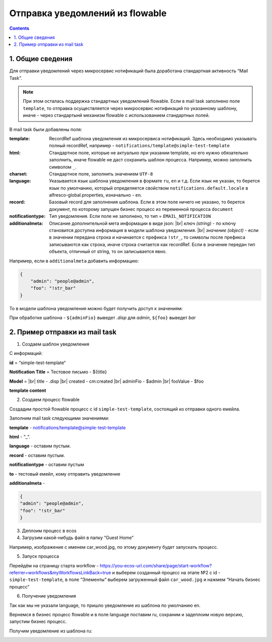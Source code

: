 *********************************
Отправка уведомлений из flowable
*********************************

.. contents::

1. Общие сведения
-----------------

Для отправки уведомлений через микросервис нотификаций была доработана стандартная активность “Mail Task”.

.. note:: 

    При этом осталась поддержка стандартных уведомлений flowable. Если в mail task заполнено поле ``template``, то отправка осуществляется через микросервис нотификаций по указанному шаблону, иначе - через стандартынй механизм flowable с использованием стандартных полей.

В mail task были добавлены поля:

:template: RecordRef шаблона уведомления из микросервиса нотификаций. Здесь необходимо указывать полный recordRef, например - ``notifications/template@simple-test-template``

:html: Стандартное поле, которые не актуально при указании template, но его нужно обязательно заполнить, иначе flowable не даст сохранить шаблон процесса. Например, можно заполнить символом ``_``.

:charset: Стандартное поле, заполнить значением ``UTF-8``

:language: Указывается язык шаблона уведомления в формате ``ru``, ``en`` и т.д. Если язык не указан, то берется язык по умолчанию, который определяется свойством ``notifications.default.locale`` в alfresco-global.properties, изначально - ``en``.

:record: Базовый record для заполнения шаблона. Если в этом поле ничего не указано, то берется документ, по которому запущен бизнес процесс из переменной процесса ``document``

:notificationtype: Тип уведомления. Если поле не заполнено, то тип = ``EMAIL_NOTIFICATION``

:additionalmeta: Описание дополнительной мета информации в виде json: |br| *ключ (string)* - по ключу становится доступна информация в модели шаблона уведомления. |br| *значение (object)* - если в значении передана строка и начинается с префикса ``!str_``, то символы после префикса записываются как строка, иначе строка считается как recordRef. Если в значение передан тип объекта, отличный от string, то он записывается явно. 

Например, если в ``additionalmeta`` добавить информацию:

.. code-block:: json

    {
        "admin": "people@admin",
        "foo": "!str_bar"
    }

То в модели шаблона уведомления можно будет получить доступ к значениям:

.. image:: _static/from_flowable/notifications_from_flowable_additional_meta.png
        :align: center

При обработке шаблона - ``${adminFio}`` выведет *.disp* для *admin*, ``${foo}`` выведет *bar*

2. Пример отправки из mail task
-------------------------------

1. Создаем шаблон уведомления

С информаций:

**id** = “simple-test-template“

**Notification Title** = Тестовое письмо - ${title}

**Model** = |br| 
title - .disp |br| 
created - cm:created |br| 
adminFio - $admin |br| 
fooValue - $foo

**template content**

.. code-block:: 
    :caption: ru

    Привет! Это тестовое письмо. <br>
    Документ: ${title}, дата создания: ${created} <br>
    Имя администратора: ${adminFio} <br>
    Foo ${fooValue}


.. code-block:: 
    :caption: en

    Hello! Its test email. <br>
    Document: ${title}, created: ${created} <br>
    Admin name: ${adminFio} <br>
    Foo ${fooValue}

2. Создаем процесс flowable

Создадим простой flowable процесс с id ``simple-test-template``, состоящий из отправки одного емейла.

.. image:: _static/from_flowable/notifications_from_flowable_process.png
        :align: center

Заполним mail task следующими значениями:

**template** - notifications/template@simple-test-template

**html** - “_“.

**language** - оставим пустым.

**record** - оставим пустым.

**notificationtype** - оставим пустым

**to** - тестовый емейл, кому отправить уведомление

**additionalmeta** - 

.. code-block:: json

    {
    "admin": "people@admin",
    "foo": "!str_bar"
    }

3. Деплоим процесс в ecos

4. Загрузим какой-нибудь файл в папку “Guest Home“

Например, изображение с именем car_wood.jpg, по этому документу будет запускать процесс.

5. Запуск процесса

Перейдём на страницу старта workflow - https://you-ecos-url.com/share/page/start-workflow?referrer=workflows&myWorkflowsLinkBack=true и выберем созданный процесс на этапе №2 с id - ``simple-test-template``, в поле “Элементы“ выберем загруженный файл ``car_wood.jpg`` и нажмем “Начать бизнес процесс“

6. Получение уведомления

.. image:: _static/from_flowable/notifications_from_flowable_result_1.png
        :align: center

Так как мы не указали language, то пришло уведомление из шаблона по умолчанию en. 

Вернемся в бизнес процесс flowable и в поле language поставим ru, сохраним и задеплоим новую версию, запустим бизнес процесс.

Получим уведомление из шаблона ru:

.. image:: _static/from_flowable/notifications_from_flowable_result_2.png
        :align: center

.. |br| raw:: html

     <br>